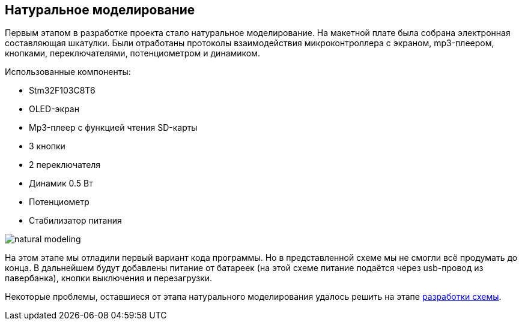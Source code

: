ifdef::env-github[]
:imagesdir: ../images/
endif::[]
ifdef::env-vscode[]
:imagesdir: ../images/
endif::[]
== Натуральное моделирование

Первым этапом в разработке проекта стало натуральное моделирование. На макетной плате была собрана электронная составляющая шкатулки. Были  отработаны протоколы взаимодействия микроконтроллера с экраном, mp3-плеером, кнопками, переключателями, потенциометром и динамиком.

.Использованные компоненты:

*   Stm32F103C8T6
*   OLED-экран
*   Mp3-плеер с функцией чтения SD-карты
*   3 кнопки
*   2 переключателя
*   Динамик 0.5 Вт
*   Потенциометр
*   Стабилизатор питания  

image::natural_modeling.jpg[]

На этом этапе мы отладили первый вариант кода программы. Но в представленной схеме мы не смогли всё продумать до конца. В дальнейшем будут добавлены питание от батареек (на этой схеме питание подаётся через usb-провод из павербанка), кнопки выключения и перезагрузки.

Некоторые проблемы, оставшиеся от этапа натурального моделирования удалось решить на этапе xref:shema.adoc[разработки схемы].

